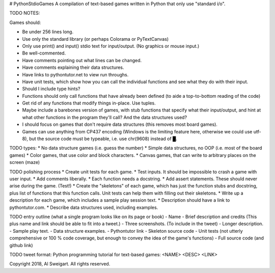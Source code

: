 # PythonStdioGames
A compilation of text-based games written in Python that only use "standard i/o".



TODO NOTES:

Games should:

* Be under 256 lines long.
* Use only the standard library (or perhaps Colorama or PyTextCanvas)
* Only use print() and input() stdio text for input/output. (No graphics or mouse input.)
* Be well-commented.
* Have comments pointing out what lines can be changed.
* Have comments explaining their data structures.
* Have links to pythontutor.net to view run throughs.
* Have unit tests, which show how you can call the individual functions and see what they do with their input.
* Should I include type hints?
* Functions should only call functions that have already been defined (to aide a top-to-bottom reading of the code)
* Get rid of any functions that modify things in-place. Use tuples.
* Maybe include a barebones version of games, with stub functions that specify what their input/output, and hint at what other functions in the program they'll call? And the data structures used?
* I should focus on games that don't require data structures (this removes most board games).
* Games can use anything from CP437 encoding (Windows is the limiting feature here, otherwise we could use utf-8), but the source code must be typeable, i.e. use chr(9608) instead of █.


TODO types:
* No data structure games (i.e. guess the number)
* Simple data structures, no OOP (i.e. most of the board games)
* Color games, that use color and block characters.
* Canvas games, that can write to arbitrary places on the screen (maze)



TODO polishing process
* Create unit tests for each game.
* Test inputs. It should be impossible to crash a game with user input.
* Add comments liberally.
* Each function needs a docstring.
* Add assert statements. These should never arise during the game. (Test!)
* Create the "skeletons" of each game, which has just the function stubs and docstring, plus list of functions that this function calls. Unit tests can help them with filling out their skeletons.
* Write up a description for each game, which includes a sample play session text.
* Description should have a link to pythontutor.com.
* Describe data structures used, including examples.



TODO entry outline (what a single program looks like on its page or book)
- Name
- Brief description and credits (This plus name and link should be able to fit into a tweet.)
- Three screenshots. (To include in the tweet)
- Longer description.
- Sample play text.
- Data structure examples.
- Pythontutor link
- Skeleton source code
- Unit tests (not utterly comprehensive or 100 % code coverage, but enough to convey the idea of the game's functions)
- Full source code (and github link)


TODO tweet format:
Python programming tutorial for text-based games: <NAME> <DESC> <LINK>

Copyright 2018, Al Sweigart. All rights reserved.